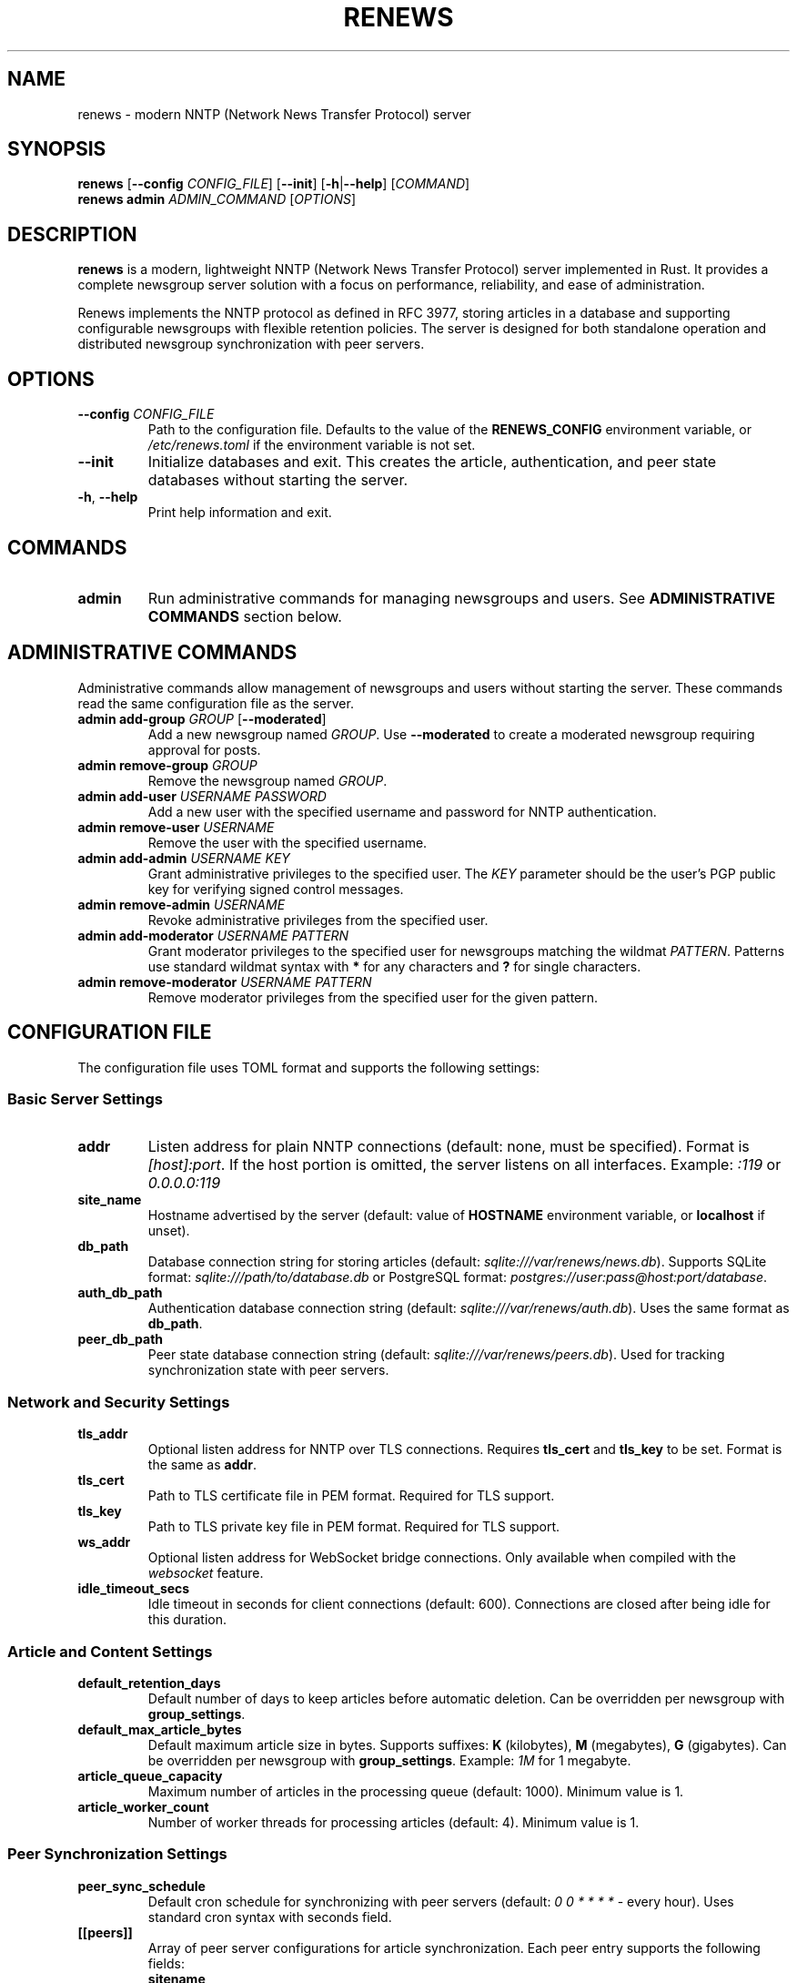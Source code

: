 .TH RENEWS 1 "2024" "renews 0.1.0" "User Commands"
.SH NAME
renews \- modern NNTP (Network News Transfer Protocol) server
.SH SYNOPSIS
.B renews
[\fB\-\-config\fR \fICONFIG_FILE\fR]
[\fB\-\-init\fR]
[\fB\-h\fR|\fB\-\-help\fR]
[\fICOMMAND\fR]
.br
.B renews admin
.I ADMIN_COMMAND
[\fIOPTIONS\fR]
.SH DESCRIPTION
.B renews
is a modern, lightweight NNTP (Network News Transfer Protocol) server implemented in Rust. It provides a complete newsgroup server solution with a focus on performance, reliability, and ease of administration.

Renews implements the NNTP protocol as defined in RFC 3977, storing articles in a database and supporting configurable newsgroups with flexible retention policies. The server is designed for both standalone operation and distributed newsgroup synchronization with peer servers.
.SH OPTIONS
.TP
.BR \-\-config " " \fICONFIG_FILE\fR
Path to the configuration file. Defaults to the value of the
.B RENEWS_CONFIG
environment variable, or
.I /etc/renews.toml
if the environment variable is not set.
.TP
.B \-\-init
Initialize databases and exit. This creates the article, authentication, and peer state databases without starting the server.
.TP
.BR \-h ", " \-\-help
Print help information and exit.
.SH COMMANDS
.TP
.B admin
Run administrative commands for managing newsgroups and users. See
.B ADMINISTRATIVE COMMANDS
section below.
.SH ADMINISTRATIVE COMMANDS
Administrative commands allow management of newsgroups and users without starting the server. These commands read the same configuration file as the server.
.TP
.B admin add-group \fIGROUP\fR [\fB\-\-moderated\fR]
Add a new newsgroup named
.IR GROUP .
Use
.B \-\-moderated
to create a moderated newsgroup requiring approval for posts.
.TP
.B admin remove-group \fIGROUP\fR
Remove the newsgroup named
.IR GROUP .
.TP
.B admin add-user \fIUSERNAME\fR \fIPASSWORD\fR
Add a new user with the specified username and password for NNTP authentication.
.TP
.B admin remove-user \fIUSERNAME\fR
Remove the user with the specified username.
.TP
.B admin add-admin \fIUSERNAME\fR \fIKEY\fR
Grant administrative privileges to the specified user. The
.I KEY
parameter should be the user's PGP public key for verifying signed control messages.
.TP
.B admin remove-admin \fIUSERNAME\fR
Revoke administrative privileges from the specified user.
.TP
.B admin add-moderator \fIUSERNAME\fR \fIPATTERN\fR
Grant moderator privileges to the specified user for newsgroups matching the wildmat
.IR PATTERN .
Patterns use standard wildmat syntax with
.B *
for any characters and
.B ?
for single characters.
.TP
.B admin remove-moderator \fIUSERNAME\fR \fIPATTERN\fR
Remove moderator privileges from the specified user for the given pattern.
.SH CONFIGURATION FILE
The configuration file uses TOML format and supports the following settings:
.SS Basic Server Settings
.TP
.B addr
Listen address for plain NNTP connections (default: none, must be specified).
Format is
.IR [host]:port .
If the host portion is omitted, the server listens on all interfaces.
Example:
.IR :119 " or " 0.0.0.0:119
.TP
.B site_name
Hostname advertised by the server (default: value of
.B HOSTNAME
environment variable, or
.B localhost
if unset).
.TP
.B db_path
Database connection string for storing articles (default:
.IR sqlite:///var/renews/news.db ).
Supports SQLite format:
.I sqlite:///path/to/database.db
or PostgreSQL format:
.IR postgres://user:pass@host:port/database .
.TP
.B auth_db_path
Authentication database connection string (default:
.IR sqlite:///var/renews/auth.db ).
Uses the same format as
.BR db_path .
.TP
.B peer_db_path
Peer state database connection string (default:
.IR sqlite:///var/renews/peers.db ).
Used for tracking synchronization state with peer servers.
.SS Network and Security Settings
.TP
.B tls_addr
Optional listen address for NNTP over TLS connections.
Requires
.B tls_cert
and
.B tls_key
to be set.
Format is the same as
.BR addr .
.TP
.B tls_cert
Path to TLS certificate file in PEM format.
Required for TLS support.
.TP
.B tls_key
Path to TLS private key file in PEM format.
Required for TLS support.
.TP
.B ws_addr
Optional listen address for WebSocket bridge connections.
Only available when compiled with the
.I websocket
feature.
.TP
.B idle_timeout_secs
Idle timeout in seconds for client connections (default: 600).
Connections are closed after being idle for this duration.
.SS Article and Content Settings
.TP
.B default_retention_days
Default number of days to keep articles before automatic deletion.
Can be overridden per newsgroup with
.BR group_settings .
.TP
.B default_max_article_bytes
Default maximum article size in bytes.
Supports suffixes:
.BR K " (kilobytes), " M " (megabytes), " G " (gigabytes)."
Can be overridden per newsgroup with
.BR group_settings .
Example:
.I 1M
for 1 megabyte.
.TP
.B article_queue_capacity
Maximum number of articles in the processing queue (default: 1000).
Minimum value is 1.
.TP
.B article_worker_count
Number of worker threads for processing articles (default: 4).
Minimum value is 1.
.SS Peer Synchronization Settings
.TP
.B peer_sync_schedule
Default cron schedule for synchronizing with peer servers (default:
.IR "0 0 * * * *" " - every hour)."
Uses standard cron syntax with seconds field.
.TP
.B [[peers]]
Array of peer server configurations for article synchronization.
Each peer entry supports the following fields:
.RS
.TP
.B sitename
Hostname or connection string for the peer server.
May include credentials in the format
.IR user:pass@host:port .
.TP
.B patterns
Array of wildmat patterns specifying which newsgroups to synchronize.
Default is
.I ["*"]
for all groups.
.TP
.B sync_schedule
Optional cron schedule override for this specific peer.
.RE
.SS Group-Specific Settings
.TP
.B [[group_settings]]
Array of rules for customizing settings per newsgroup.
Each rule can match by exact group name or wildmat pattern:
.RS
.TP
.B group
Exact newsgroup name to match.
.TP
.B pattern
Wildmat pattern to match multiple newsgroups.
.TP
.B retention_days
Override default retention period for matched groups.
.TP
.B max_article_bytes
Override default maximum article size for matched groups.
.RE
.SS Filter Configuration
.TP
.B [[filters]]
Array of content filters applied to incoming articles.
Each filter configuration includes:
.RS
.TP
.B name
Name of the filter to apply.
Available filters:
.BR HeaderFilter ", " SizeFilter ", " GroupExistenceFilter ", " ModerationFilter .
.TP
Additional parameters
Filter-specific configuration parameters.
.RE
.SS PGP Settings
.TP
.B pgp_key_servers
Array of PGP key discovery servers for looking up public keys when verifying signed control messages.
Default servers are used if not specified.
Supports placeholder
.I <email>
for email-based key lookup.
.SS Variable Expansion
Configuration values support variable expansion:
.TP
.B $ENV{VAR}
Replaced with the value of environment variable
.IR VAR .
.TP
.B $FILE{path}
Replaced with the contents of the file at
.IR path .
.SH FILES
.TP
.I /etc/renews.toml
Default configuration file location.
.TP
.I /var/renews/news.db
Default article database location (SQLite).
.TP
.I /var/renews/auth.db
Default authentication database location (SQLite).
.TP
.I /var/renews/peers.db
Default peer state database location (SQLite).
.SH ENVIRONMENT
.TP
.B RENEWS_CONFIG
Default configuration file path when
.B \-\-config
is not specified.
.TP
.B HOSTNAME
Default value for
.B site_name
configuration setting.
.SH EXAMPLES
.SS Basic Server Setup
Initialize and start a basic NNTP server:
.PP
.EX
# Create configuration file
cat > /etc/renews.toml << EOF
addr = ":119"
site_name = "news.example.com"
db_path = "sqlite:///var/renews/news.db"
auth_db_path = "sqlite:///var/renews/auth.db"
EOF

# Initialize databases
renews --init

# Start server
renews
.EE
.SS Administration Examples
.PP
.EX
# Set configuration file via environment
export RENEWS_CONFIG=/opt/renews/config.toml

# Add a moderated newsgroup
renews admin add-group comp.lang.rust --moderated

# Add a user
renews admin add-user alice secretpassword

# Grant admin privileges
renews admin add-admin alice "-----BEGIN PGP PUBLIC KEY BLOCK-----..."

# Add moderator permissions for Rust groups
renews admin add-moderator alice 'comp.lang.rust.*'

# Remove a user
renews admin remove-user bob
.EE
.SS TLS Configuration
Enable NNTP over TLS:
.PP
.EX
addr = ":119"
tls_addr = ":563"
tls_cert = "/etc/ssl/certs/news.example.com.pem"
tls_key = "/etc/ssl/private/news.example.com.key"
site_name = "news.example.com"
.EE
.SS Peer Synchronization
Configure peer synchronization:
.PP
.EX
[[peers]]
sitename = "peeruser:peerpass@peer.example.com"
patterns = ["*"]
sync_schedule = "0 */30 * * * *"  # Every 30 minutes

[[peers]]
sitename = "daily-peer.example.com"
patterns = ["daily.*"]
sync_schedule = "0 0 2 * * *"  # Daily at 2 AM
.EE
.SS Group-Specific Settings
Configure different retention policies:
.PP
.EX
default_retention_days = 30
default_max_article_bytes = "1M"

[[group_settings]]
pattern = "test.*"
retention_days = 7

[[group_settings]]
group = "comp.lang.rust"
retention_days = 90
max_article_bytes = "5M"
.EE
.SH SIGNALS
.TP
.B SIGHUP
Reload configuration. Most settings are updated at runtime except listening ports and database paths.
.SH EXIT STATUS
.B renews
exits with status 0 on success, and >0 if an error occurs.
.SH SEE ALSO
.BR systemd (1),
.BR systemctl (1)
.PP
RFC 3977 - Network News Transfer Protocol (NNTP)
.br
RFC 4643 - NNTP Extension for Authentication
.br
RFC 4644 - NNTP Extension for Streaming Feeds
.SH FEATURES
This version of
.B renews
was compiled with the following optional features:
.TP
.B websocket
WebSocket bridge support for web-based NNTP clients
.TP
.B postgres
PostgreSQL database backend support
.SH AUTHORS
Written by the Renews development team.
.SH REPORTING BUGS
Report bugs at: https://github.com/Chemiseblanc/renews/issues